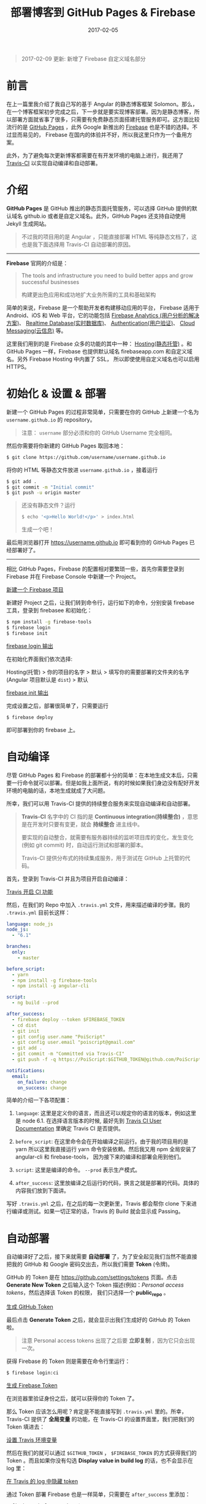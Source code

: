 #+TITLE: 部署博客到 GitHub Pages & Firebase
#+SLUG: deploy-blog-via-gh-pages-and-firebase
#+DATE: 2017-02-05
#+TAGS: angular firebase github

#+BEGIN_QUOTE
2017-02-09 更新: 新增了 Firebase 自定义域名部分
#+END_QUOTE

* 前言

在上一篇里我介绍了我自己写的基于 Angular 的静态博客框架 Solomon。那么，在一个博客框架初步完成之后，下一步就是要实现博客部署。因为是静态博客，所以部署方面就省事了很多，只需要有免费静态页面搭建托管服务即可。这方面比较流行的是 [[https://pages.github.com/][GitHub Pages]] ，此外 Google 新推出的 [[https://firebase.google.com][Firebase]] 也是不错的选择。不过显而易见的，
Firebase 在国内的体验并不好，所以我这里只作为一个备用方案。

此外，为了避免每次更新博客都需要在有开发环境的电脑上进行，我还用了
[[https://travis-ci.org][Travis-CI]] 以实现自动编译和自动部署。

* 介绍

*GitHub Pages* 是 GitHub 推出的静态页面托管服务，可以选择 GitHub 提供的默认域名 github.io 或者是自定义域名。此外，GitHub Pages 还支持自动使用 Jekyll 生成网站。

#+BEGIN_QUOTE
不过我的项目用的是 Angular ，只能直接部署 HTML 等纯静态文档了，这也是我下面选择用 Travis-CI 自动部署的原因。
#+END_QUOTE

-----

*Firebase* 官网的介绍是：

#+BEGIN_QUOTE
The tools and infrastructure you need to build better apps and grow successful businesses

构建更出色应用和成功地扩大业务所需的工具和基础架构
#+END_QUOTE

简单的来说，Firebase 是一个帮助开发者构建移动应用的平台，
Firebase 适用于 Android、iOS 和 Web 平台，它的功能包括 [[https://firebase.google.com/docs/analytics/][Firebase Analytics (用户分析的解决方案)]]、
[[https://firebase.google.com/docs/database/][Realtime Database(实时数据库)]]、
[[https://firebase.google.com/docs/auth/][Authentication(用户验证)]]、
[[https://firebase.google.com/docs/cloud-messaging/][Cloud Messaging(云信息)]] 等。

这里我们用到的是 Firebase 众多的功能的其中一种：
[[https://firebase.google.com/docs/hosting/][Hosting(静态托管)]] 。和 GitHub Pages 一样，Firebase 也提供默认域名 firebaseapp.com 和自定义域名。另外 Firebase Hosting 中内置了 SSL， 所以即使使用自定义域名也可以启用 HTTPS。

* 初始化 & 设置 & 部署

新建一个 GitHub Pages 的过程非常简单，只需要在你的 GitHub 上新建一个名为 =username.github.io= 的 repository。

#+BEGIN_QUOTE
注意： =username= 部分必须和你的 GitHub Username 完全相同。
#+END_QUOTE

然后你需要将你新建的 GitHub Pages 取回本地：

#+BEGIN_SRC bash
$ git clone https://github.com/username/username.github.io
#+END_SRC

将你的 HTML 等静态文件放进 =username.github.io= ，接着运行

#+BEGIN_SRC bash
$ git add .
$ git commit -m "Initial commit"
$ git push -u origin master
#+END_SRC

#+BEGIN_QUOTE
还没有静态文件？运行

#+BEGIN_SRC bash
$ echo '<p>Hello World!</p>' > index.html
#+END_SRC

生成一个吧！
#+END_QUOTE

最后用浏览器打开 https://username.github.io
即可看到你的 GitHub Pages 已经部署好了。

-----

相比 GitHub Pages，Firebase 的配置相对要繁琐一些，首先你需要登录到 Firebase 并在 Firebase Console 中新建一个 Project。

[[file:images/firebase-create-a-new-project.png][新建一个 Firebase 项目]]

新建好 Project 之后，让我们转到命令行，运行如下的命令，分别安装 firebase 工具，登录到 firebasee 和初始化：

#+bEGIN_SRC bash
$ npm install -g firebase-tools
$ firebase login
$ firebase init
#+END_SRC

[[file:images/firebase-login-output.png][firebase login 输出]]

在初始化界面我们依次选择:

Hosting(托管) > 你的项目的名字 > 默认 >
填写你的需要部署的文件夹的名字(Angular 项目默认是 =dist=) > 默认

[[file:/images/firebase-init-output.png][firebase init 输出]]

完成设置之后，部署很简单了，只需要运行

#+BEGIN_SRC bash
$ firebase deploy
#+END_SRC

即可部署到你的 firebase 上。

* 自动编译

尽管 GitHub Pages 和 Firebase 的部署都十分的简单：在本地生成文本后，只需要一行命令就可以部署。但是如我上面所说，有的时候如果我们身边没有配好开发环境的电脑的话，本地生成就成了大问题。

所幸，我们可以用 Travis-CI 提供的持续整合服务来实现自动编译和自动部署。

#+BEGIN_QUOTE
*Travis-CI* 名字中的 CI 指的是 *Continuous integration(持续整合)* ，意思是在开发时只要有变更，就会 *持续整合* 进主线中。

要实现的自动整合，就需要有服务器持续的监听项目库的变化，发生变化 (例如 git commit) 时，自动运行测试和部署的脚本。

Travis-CI 提供分布式的持续集成服务，用于测试在 GitHub 上托管的代码。
#+END_QUOTE

首先，登录到 Travis-CI 并且为项目开启自动编译：

[[file:images/travis-enable-ci.png][Travis 开启 CI 功能]]

然后，在我们的 Repo 中加入 =.travis.yml= 文件，用来描述编译的步骤。我的 =.travis.yml= 目前长这样：

#+BEGIN_SRC yaml
language: node_js
node_js:
  - "6.1"

branches:
  only:
    - master

before_script:
  - yarn
  - npm install -g firebase-tools
  - npm install -g angular-cli

script:
  - ng build --prod

after_success:
  - firebase deploy --token $FIREBASE_TOKEN
  - cd dist
  - git init
  - git config user.name "PoiScript"
  - git config user.email "poiscript@gmail.com"
  - git add .
  - git commit -m "Committed via Travis-CI"
  - git push -f -q https://PoiScript:$GITHUB_TOKEN@github.com/PoiScript/poiscript.github.io

notifications:
  email:
    on_failure: change
    on_success: change
#+END_SRC

简单的介绍一下各项配置：

1.  =language=: 这里是定义你的语言，而且还可以规定你的语言的版本，例如这里是 node 6.1. 在选择语言版本的时候, 最好先到 [[https://docs.travis-ci.com/][Travis CI User Documentation]] 里确定 Travis CI 是否提供。

2.  =before_script=: 在这里命令会在开始编译之前运行。由于我的项目用的是 yarn 所以这里我直接运行 yarn 命令安装依赖。然后我又用 npm 全局安装了 angular-cli 和 firebase-tools， 因为接下来的编译和部署会用到他们。

3.  =script=: 这里是编译的命令。 =--prod= 表示生产模式。

4.  =after_success=: 这里放编译之后运行的代码，换言之就是部署的代码。具体的内容我们放到下面讲。

写好 =.travis.yml= 之后，在之后的每一次更新里，Travis 都会帮你 clone 下来进行编译或测试。如果一切正常的话，Travis 的 Build 就会显示成 Passing。

* 自动部署

自动编译好了之后，接下来就需要 *自动部署* 了，为了安全起见我们当然不能直接把我的 GitHub 和 Google 密码交出去，所以我们需要 *Token* (令牌)。

GitHub 的 Token 是在 [[https://github.com/settings/tokens]] 页面。点击 *Generate New Token* 之后输入这个 Token 描述(例如：[[Trvias-CI][Personal access tokens]]，然后选择该 Token 的权限， 我们只选择一个 *public_repo* 。

[[file:images/github-gernate-token.png][生成 GitHub Token]]

最后点击 *Generate Token* 之后，就会显示出我们生成好的 GitHub 的 Token 啦。

#+BEGIN_QUOTE
注意 Personal access tokens 出现了之后要 *立即复制* ，因为它只会出现一次。
#+END_QUOTE

获得 Firebase 的 Token 则是需要在命令行里运行：

#+BEGIN_SRC bash
$ firebase login:ci
#+END_SRC

[[file:images/firebase-gernate-token.png][生成 Firebase Token]]

在浏览器里验证身份之后，就可以获得你的 Token 了。

那么 Token 应该怎么用呢？肯定是不能直接写到 =.travis.yml= 里的。所幸，Travis-CI 提供了 *全局变量* 的功能，在 Travis-CI 的设置界面里，我们把我们的 Token 填进去：

[[file:images/travis-set-env-variable.png][设置 Travis 环境变量]]

然后在我们的就可以通过 =$GITHUB_TOKEN= ， =$FIREBASE_TOKEN= 的方式获得我们的 Token 。而且如果你没有勾选 *Display value in build log* 的话，也不会显示在 log 里：

[[file:images/traivs-hide-token-in-log.png][在 Travis 的 log 中隐藏 token]]

通过 Token 部署 Firebase 也是一样简单，只需要在 =after_success= 里添加：

#+BEGIN_SRC
- firebase deploy --token $FIREBASE_TOKEN
#+END_SRC

部署到 GitHub 则是这么写:

#+BEGIN_SRC yaml
- cd dist
- git init
- git config user.name "GIT_NAME"
- git config user.email "GIT_EMAIL"
- git add .
- git commit -m "Committed via Travis-CI"
- git push -f -q https://username:$GITHUB_TOKEN@github.com/username/username.github.io
#+END_SRC

在 git push 的时候，切记要加上 =-q= ，不然会显示出 URL 那么你的 Token 也就泄漏了。

* 自定义域名

上面提到过部署在 GitHub Pages 和 Firebase 之后，可以使用它们的默认域名 github.io 和 firebaseapp.com 。

GitHub Pages 就是 *username.github.io* ，例如我的是 https://poiscript.github.io；
Firebase 则是： *项目名-编号.firebaseapp.com* ，像我这里的就是 https://solomon-c8973.firebaseapp.com。

Firebase 默认的域名很不好看对吧？
Google 分配怎么一个域名感觉就是逼人换域名一样，那么接下来我们就来换成我们自己的域名。

#+BEGIN_QUOTE
Firebase 非常良心地为自定义域名也提供 SSL 证书 (Let's Encrypt)，而且 Firebase 也支持绑定到一级子域名，所以我建议有条件的都最好都绑定自己的域名。:)
#+END_QUOTE

首先打开你的 Firebase Console，在侧边栏选择 Hosting ，然后你就可以在 Domain 这一项里看到你当前绑定的域名了。然后我们点击右上角的 Connect Domain 添加新域名：

[[file:images/firebase-connect-domain.png][Firebase Connect Domain]]

在框框里我们填入我们要添加的域名，可以使用最多一级子域名：

[[file:images/firebase-add-domian.png][Firebase 添加域名]]

#+BEGIN_QUOTE
当然我们也可以选择将其重定向到我们其他的页面，例如把 *fb* 重定向到 *firebase* 等等。
#+END_QUOTE

然后我们需要验证我们的域名的所有权，添加 A 记录到我们的域名的 DNS 上：

[[file:images/firebase-verfiy-domain.png][在 Firebase 中验证域名]]

因为我这个域名是在 gandi 买的，用的也是 gandi 的 DNS，所以我接下来用 gandi 做演示。

登录之后，选择相应的域名，然后在 Zone Files 处选择 Change：

[[file:images/gandi-change-zone-file.png][在 Gandi 中更换 Zone file]]

#+BEGIN_QUOTE
如果你之前没有修改过默认的 Zone File 的话，需要点击上面的 Copy to edit，生成一份新的 Zone File，因为默认的 Zone File 是不可编辑的。

[[file:images/gandi-create-a-new-zone-file.png][在 Gandi 中新建 Zone file]]
#+END_QUOTE

然后你需要选择一个未被使用的或者新建一个 Version ，因为正在使用的 Version 也是不可修改的：

[[file:images/gandi-create-a-version.png][在 Gandi 中新建 version]]

接下来点击 Add 添加记录：

[[file:images/gandi-add-a-record.png][在 Gandi 中添加 A 记录]]

添加完之后，确认自己使用了 *正确的 Zone File* 和 *正确的 Version* 之后就算设置完了，接下来等一会确保 DNS 更新之后就可以返回之前 Firebase 的页面点击 *Verfiy* 了。

最后一步 Firebase 还需要你添加一个 TXT 记录。(抱歉没有截到图)

我们继续编辑 Zone File，添加一个这样的 TXT 记录：

[[file:images/gandi-add-txt-record.png][在 Gandi 中添加 TXT 记录]]

#+BEGIN_QUOTE
注意 =Name= 为 =@= ； =Value= 为 *Firebase 提供给你的* ，前后需要加上 *双引号* 。
#+END_QUOTE

然后我们就设置完啦，只需要再等一会，等到 Firebase Console
界面显示 *Connected* 就表示我们的自定义域名已经成功部署了。

[[file:images/firebase-domain-connected.png][Firebase 域名设置成功]]
